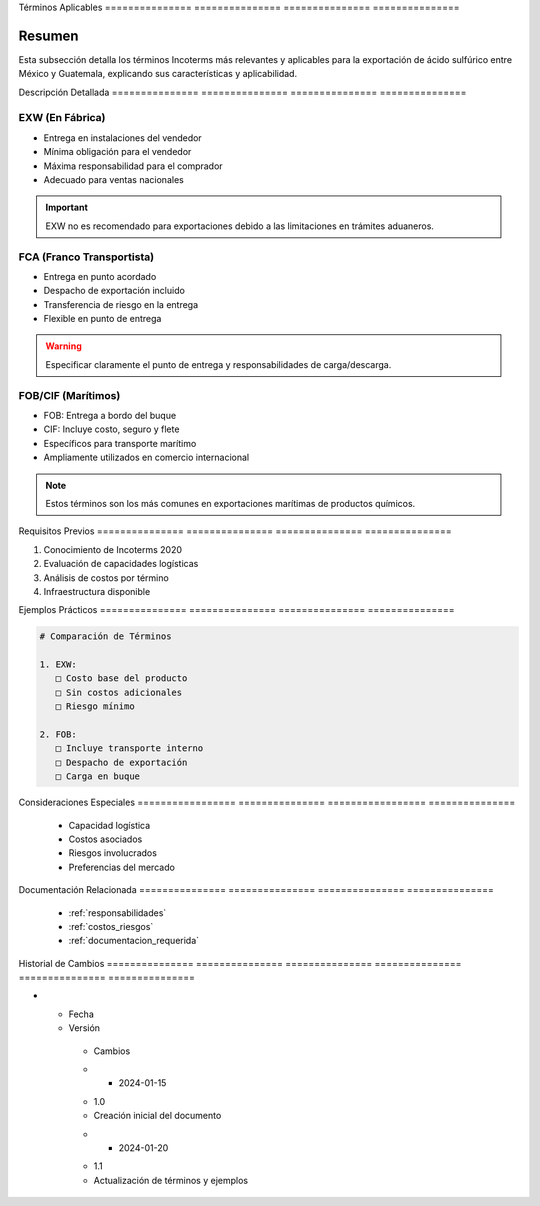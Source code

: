 .. _terminos_aplicables:


Términos        Aplicables     
=============== ===============
=============== ===============

.. meta::
   :description: Términos Incoterms aplicables para la exportación de ácido sulfúrico entre México y Guatemala
   :keywords: incoterms, EXW, FCA, FOB, CIF, exportación, términos comerciales

Resumen        
===============

Esta subsección detalla los términos Incoterms más relevantes y aplicables para la exportación de ácido sulfúrico entre México y Guatemala, explicando sus características y aplicabilidad.

Descripción     Detallada      
=============== ===============
=============== ===============

EXW (En Fábrica)
----------------


* Entrega en instalaciones del vendedor



* Mínima obligación para el vendedor



* Máxima responsabilidad para el comprador



* Adecuado para ventas nacionales



.. important::
   EXW no es recomendado para exportaciones debido a las limitaciones en trámites aduaneros.

FCA (Franco Transportista)
--------------------------


* Entrega en punto acordado



* Despacho de exportación incluido



* Transferencia de riesgo en la entrega



* Flexible en punto de entrega



.. warning::
   Especificar claramente el punto de entrega y responsabilidades de carga/descarga.

FOB/CIF (Marítimos)
-------------------


* FOB: Entrega a bordo del buque



* CIF: Incluye costo, seguro y flete



* Específicos para transporte marítimo



* Ampliamente utilizados en comercio internacional



.. note::
   Estos términos son los más comunes en exportaciones marítimas de productos químicos.

Requisitos      Previos        
=============== ===============
=============== ===============

1. Conocimiento de Incoterms 2020
2. Evaluación de capacidades logísticas
3. Análisis de costos por término
4. Infraestructura disponible

Ejemplos        Prácticos      
=============== ===============
=============== ===============

.. code-block:: text

   # Comparación de Términos

   1. EXW:
      □ Costo base del producto
      □ Sin costos adicionales
      □ Riesgo mínimo

   2. FOB:
      □ Incluye transporte interno
      □ Despacho de exportación
      □ Carga en buque

Consideraciones   Especiales     
================= ===============
================= ===============

  * Capacidad logística
  * Costos asociados
  * Riesgos involucrados
  * Preferencias del mercado

Documentación   Relacionada    
=============== ===============
=============== ===============

  * :ref:`responsabilidades`
  * :ref:`costos_riesgos`
  * :ref:`documentacion_requerida`

Historial       de              Cambios        
=============== =============== ===============
=============== =============== ===============

.. list-table::
   :header-rows: 1
   :widths: 15 15 70


   * - Column 1
   * - Data 1
     - Data 2
     - Data 3

     - Column 2
     - Column 3





* - Fecha




  - Versión
   - Cambios
   * - 2024-01-15
   - 1.0
   - Creación inicial del documento
   * - 2024-01-20
   - 1.1
   - Actualización de términos y ejemplos